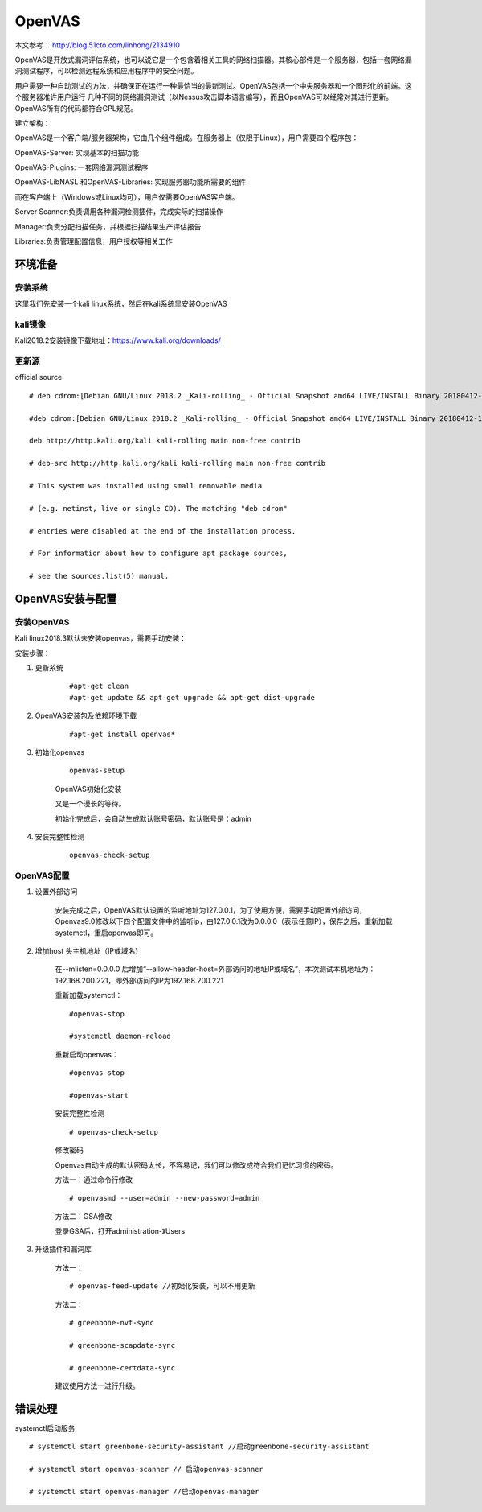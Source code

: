 OpenVAS
##################

本文参考： http://blog.51cto.com/linhong/2134910


OpenVAS是开放式漏洞评估系统，也可以说它是一个包含着相关工具的网络扫描器。其核心部件是一个服务器，包括一套网络漏洞测试程序，可以检测远程系统和应用程序中的安全问题。

用户需要一种自动测试的方法，并确保正在运行一种最恰当的最新测试。OpenVAS包括一个中央服务器和一个图形化的前端。这个服务器准许用户运行 几种不同的网络漏洞测试（以Nessus攻击脚本语言编写），而且OpenVAS可以经常对其进行更新。OpenVAS所有的代码都符合GPL规范。

建立架构：

OpenVAS是一个客户端/服务器架构，它由几个组件组成。在服务器上（仅限于Linux），用户需要四个程序包：

OpenVAS-Server: 实现基本的扫描功能

OpenVAS-Plugins: 一套网络漏洞测试程序

OpenVAS-LibNASL 和OpenVAS-Libraries: 实现服务器功能所需要的组件

而在客户端上（Windows或Linux均可），用户仅需要OpenVAS客户端。

Server Scanner:负责调用各种漏洞检测插件，完成实际的扫描操作

Manager:负责分配扫描任务，并根据扫描结果生产评估报告

Libraries:负责管理配置信息，用户授权等相关工作


环境准备
===================

安装系统
-------------

这里我们先安装一个kali linux系统，然后在kali系统里安装OpenVAS

kali镜像
-------------

Kali2018.2安装镜像下载地址：https://www.kali.org/downloads/


更新源
-------------

official source

::

    # deb cdrom:[Debian GNU/Linux 2018.2 _Kali-rolling_ - Official Snapshot amd64 LIVE/INSTALL Binary 20180412-10:55]/ kali-last-snapshot contrib main non-free

    #deb cdrom:[Debian GNU/Linux 2018.2 _Kali-rolling_ - Official Snapshot amd64 LIVE/INSTALL Binary 20180412-10:55]/ kali-last-snapshot contrib main non-free

    deb http://http.kali.org/kali kali-rolling main non-free contrib

    # deb-src http://http.kali.org/kali kali-rolling main non-free contrib

    # This system was installed using small removable media

    # (e.g. netinst, live or single CD). The matching "deb cdrom"

    # entries were disabled at the end of the installation process.

    # For information about how to configure apt package sources,

    # see the sources.list(5) manual.

OpenVAS安装与配置
=========================

安装OpenVAS
------------------

Kali linux2018.3默认未安装openvas，需要手动安装：

安装步骤：

#. 更新系统

    ::

        #apt-get clean
        #apt-get update && apt-get upgrade && apt-get dist-upgrade

#. OpenVAS安装包及依赖环境下载

    ::

        #apt-get install openvas*

#. 初始化openvas

    ::

        openvas-setup

    OpenVAS初始化安装


    又是一个漫长的等待。

    初始化完成后，会自动生成默认账号密码，默认账号是：admin

#. 安装完整性检测

    ::

        openvas-check-setup


OpenVAS配置
------------------


#. 设置外部访问

    安装完成之后，OpenVAS默认设置的监听地址为127.0.0.1，为了使用方便，需要手动配置外部访问，Openvas9.0修改以下四个配置文件中的监听ip，由127.0.0.1改为0.0.0.0（表示任意IP），保存之后，重新加载systemctl，重启openvas即可。


#. 增加host 头主机地址（IP或域名）

    在--mlisten=0.0.0.0 后增加“--allow-header-host=外部访问的地址IP或域名”，本次测试本机地址为：192.168.200.221，即外部访问的IP为192.168.200.221

    重新加载systemctl：

    ::

        #openvas-stop

        #systemctl daemon-reload

    重新启动openvas：

    ::

        #openvas-stop

        #openvas-start

    安装完整性检测

    ::

        # openvas-check-setup

    修改密码

    Openvas自动生成的默认密码太长，不容易记，我们可以修改成符合我们记忆习惯的密码。

    方法一：通过命令行修改

    ::

        # openvasmd --user=admin --new-password=admin

    方法二：GSA修改

    登录GSA后，打开administration-》Users

#. 升级插件和漏洞库


    方法一：

    ::

        # openvas-feed-update //初始化安装，可以不用更新

    方法二：

    ::

        # greenbone-nvt-sync

        # greenbone-scapdata-sync

        # greenbone-certdata-sync

    建议使用方法一进行升级。



错误处理
===============


systemctl启动服务

::

    # systemctl start greenbone-security-assistant //启动greenbone-security-assistant

    # systemctl start openvas-scanner // 启动openvas-scanner

    # systemctl start openvas-manager //启动openvas-manager